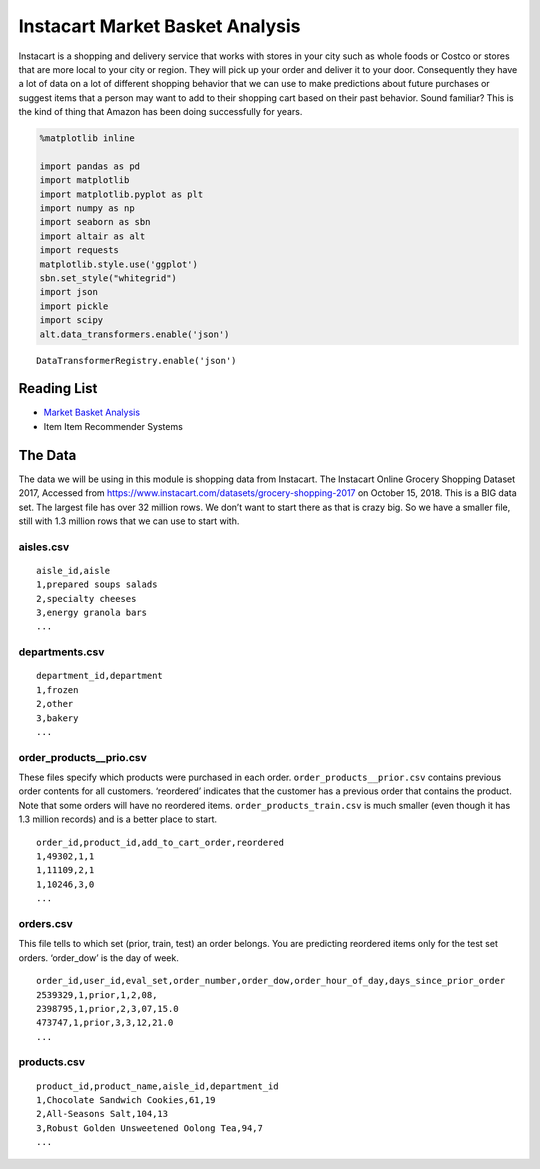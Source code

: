 ..  Copyright (C)  Google, Runestone Interactive LLC
    This work is licensed under the Creative Commons Attribution-ShareAlike 4.0 International License. To view a copy of this license, visit http://creativecommons.org/licenses/by-sa/4.0/.


Instacart Market Basket Analysis
================================

Instacart is a shopping and delivery service that works with stores in
your city such as whole foods or Costco or stores that are more local to
your city or region. They will pick up your order and deliver it to your
door. Consequently they have a lot of data on a lot of different
shopping behavior that we can use to make predictions about future
purchases or suggest items that a person may want to add to their
shopping cart based on their past behavior. Sound familiar? This is the
kind of thing that Amazon has been doing successfully for years.

.. code:: ipython3

    %matplotlib inline

    import pandas as pd
    import matplotlib
    import matplotlib.pyplot as plt
    import numpy as np
    import seaborn as sbn
    import altair as alt
    import requests
    matplotlib.style.use('ggplot')
    sbn.set_style("whitegrid")
    import json
    import pickle
    import scipy
    alt.data_transformers.enable('json')





.. parsed-literal::

    DataTransformerRegistry.enable('json')



Reading List
------------

-  `Market Basket
   Analysis <http://pbpython.com/market-basket-analysis.html>`__
-  Item Item Recommender Systems

The Data
--------

The data we will be using in this module is shopping data from Instacart.   The Instacart Online Grocery Shopping Dataset 2017, Accessed from https://www.instacart.com/datasets/grocery-shopping-2017 on October 15, 2018.  This is a BIG data set. The largest file has over 32 million rows. We don’t want to start there as that is crazy big. So we have a
smaller file, still with 1.3 million rows that we can use to start with.

aisles.csv
~~~~~~~~~~

::

    aisle_id,aisle
    1,prepared soups salads
    2,specialty cheeses
    3,energy granola bars
    ...

departments.csv
~~~~~~~~~~~~~~~

::

    department_id,department
    1,frozen
    2,other
    3,bakery
    ...

order_products__prio.csv
~~~~~~~~~~~~~~~~~~~~~~~~

These files specify which products were purchased in each order.
``order_products__prior.csv`` contains previous order contents for all
customers. ‘reordered’ indicates that the customer has a previous order
that contains the product. Note that some orders will have no reordered
items. ``order_products_train.csv`` is much smaller (even though it has
1.3 million records) and is a better place to start.

::

    order_id,product_id,add_to_cart_order,reordered
    1,49302,1,1
    1,11109,2,1
    1,10246,3,0
    ...

orders.csv
~~~~~~~~~~

This file tells to which set (prior, train, test) an order belongs. You
are predicting reordered items only for the test set orders. ‘order_dow’
is the day of week.

::

    order_id,user_id,eval_set,order_number,order_dow,order_hour_of_day,days_since_prior_order
    2539329,1,prior,1,2,08,
    2398795,1,prior,2,3,07,15.0
    473747,1,prior,3,3,12,21.0
    ...

products.csv
~~~~~~~~~~~~

::

    product_id,product_name,aisle_id,department_id
    1,Chocolate Sandwich Cookies,61,19
    2,All-Seasons Salt,104,13
    3,Robust Golden Unsweetened Oolong Tea,94,7
    ...



